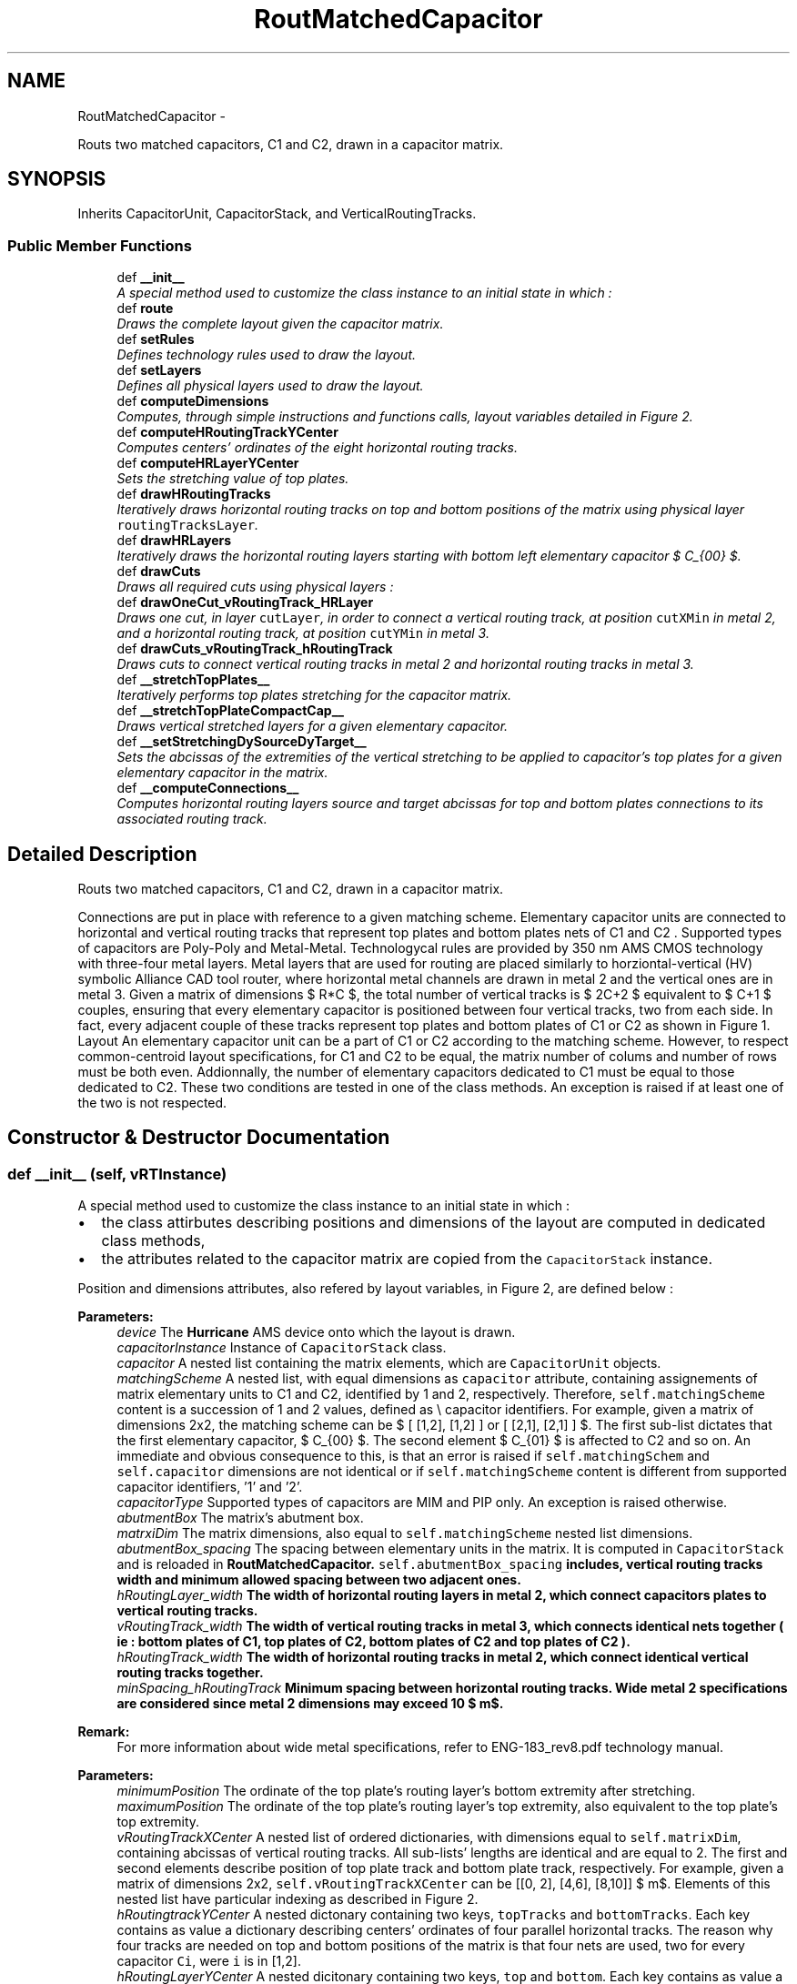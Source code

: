 .TH "RoutMatchedCapacitor" 3 "Thu Mar 19 2020" "Version 1.0" "Oroshi - Analog Devices Layout" \" -*- nroff -*-
.ad l
.nh
.SH NAME
RoutMatchedCapacitor \- 
.PP
Routs two matched capacitors, C1 and C2, drawn in a capacitor matrix\&.  

.SH SYNOPSIS
.br
.PP
.PP
Inherits CapacitorUnit, CapacitorStack, and VerticalRoutingTracks\&.
.SS "Public Member Functions"

.in +1c
.ti -1c
.RI "def \fB__init__\fP"
.br
.RI "\fIA special method used to customize the class instance to an initial state in which : \fP"
.ti -1c
.RI "def \fBroute\fP"
.br
.RI "\fIDraws the complete layout given the capacitor matrix\&. \fP"
.ti -1c
.RI "def \fBsetRules\fP"
.br
.RI "\fIDefines technology rules used to draw the layout\&. \fP"
.ti -1c
.RI "def \fBsetLayers\fP"
.br
.RI "\fIDefines all physical layers used to draw the layout\&. \fP"
.ti -1c
.RI "def \fBcomputeDimensions\fP"
.br
.RI "\fIComputes, through simple instructions and functions calls, layout variables detailed in Figure 2\&. \fP"
.ti -1c
.RI "def \fBcomputeHRoutingTrackYCenter\fP"
.br
.RI "\fIComputes centers' ordinates of the eight horizontal routing tracks\&. \fP"
.ti -1c
.RI "def \fBcomputeHRLayerYCenter\fP"
.br
.RI "\fISets the stretching value of top plates\&. \fP"
.ti -1c
.RI "def \fBdrawHRoutingTracks\fP"
.br
.RI "\fIIteratively draws horizontal routing tracks on top and bottom positions of the matrix using physical layer \fCroutingTracksLayer\fP\&. \fP"
.ti -1c
.RI "def \fBdrawHRLayers\fP"
.br
.RI "\fIIteratively draws the horizontal routing layers starting with bottom left elementary capacitor $ C_{00} $\&. \fP"
.ti -1c
.RI "def \fBdrawCuts\fP"
.br
.RI "\fIDraws all required cuts using physical layers : \fP"
.ti -1c
.RI "def \fBdrawOneCut_vRoutingTrack_HRLayer\fP"
.br
.RI "\fIDraws one cut, in layer \fCcutLayer\fP, in order to connect a vertical routing track, at position \fCcutXMin\fP in metal 2, and a horizontal routing track, at position \fCcutYMin\fP in metal 3\&. \fP"
.ti -1c
.RI "def \fBdrawCuts_vRoutingTrack_hRoutingTrack\fP"
.br
.RI "\fIDraws cuts to connect vertical routing tracks in metal 2 and horizontal routing tracks in metal 3\&. \fP"
.ti -1c
.RI "def \fB__stretchTopPlates__\fP"
.br
.RI "\fIIteratively performs top plates stretching for the capacitor matrix\&. \fP"
.ti -1c
.RI "def \fB__stretchTopPlateCompactCap__\fP"
.br
.RI "\fIDraws vertical stretched layers for a given elementary capacitor\&. \fP"
.ti -1c
.RI "def \fB__setStretchingDySourceDyTarget__\fP"
.br
.RI "\fISets the abcissas of the extremities of the vertical stretching to be applied to capacitor's top plates for a given elementary capacitor in the matrix\&. \fP"
.ti -1c
.RI "def \fB__computeConnections__\fP"
.br
.RI "\fIComputes horizontal routing layers source and target abcissas for top and bottom plates connections to its associated routing track\&. \fP"
.in -1c
.SH "Detailed Description"
.PP 
Routs two matched capacitors, C1 and C2, drawn in a capacitor matrix\&. 

Connections are put in place with reference to a given matching scheme\&. Elementary capacitor units are connected to horizontal and vertical routing tracks that represent top plates and bottom plates nets of C1 and C2 \&. Supported types of capacitors are Poly-Poly and Metal-Metal\&. Technologycal rules are provided by 350 nm AMS CMOS technology with three-four metal layers\&. Metal layers that are used for routing are placed similarly to horziontal-vertical (HV) symbolic Alliance CAD tool router, where horizontal metal channels are drawn in metal 2 and the vertical ones are in metal 3\&. Given a matrix of dimensions $ R*C $, the total number of vertical tracks is $ 2C+2 $ equivalent to $ C+1 $ couples, ensuring that every elementary capacitor is positioned between four vertical tracks, two from each side\&. In fact, every adjacent couple of these tracks represent top plates and bottom plates of C1 or C2 as shown in Figure 1\&. Layout An elementary capacitor unit can be a part of C1 or C2 according to the matching scheme\&. However, to respect common-centroid layout specifications, for C1 and C2 to be equal, the matrix number of colums and number of rows must be both even\&. Addionnally, the number of elementary capacitors dedicated to C1 must be equal to those dedicated to C2\&. These two conditions are tested in one of the class methods\&. An exception is raised if at least one of the two is not respected\&. 
.SH "Constructor & Destructor Documentation"
.PP 
.SS "def __init__ (self, vRTInstance)"

.PP
A special method used to customize the class instance to an initial state in which : 
.IP "\(bu" 2
the class attirbutes describing positions and dimensions of the layout are computed in dedicated class methods,
.IP "\(bu" 2
the attributes related to the capacitor matrix are copied from the \fCCapacitorStack\fP instance\&.
.PP
.PP
Position and dimensions attributes, also refered by layout variables, in Figure 2, are defined below : 
.PP
\fBParameters:\fP
.RS 4
\fIdevice\fP The \fBHurricane\fP AMS device onto which the layout is drawn\&. 
.br
\fIcapacitorInstance\fP Instance of \fCCapacitorStack\fP class\&. 
.br
\fIcapacitor\fP A nested list containing the matrix elements, which are \fCCapacitorUnit\fP objects\&. 
.br
\fImatchingScheme\fP A nested list, with equal dimensions as \fCcapacitor\fP attribute, containing assignements of matrix elementary units to C1 and C2, identified by 1 and 2, respectively\&. Therefore, \fCself\&.matchingScheme\fP content is a succession of 1 and 2 values, defined as \\ capacitor identifiers\&. For example, given a matrix of dimensions 2x2, the matching scheme can be $ [ [1,2], [1,2] ] or [ [2,1], [2,1] ] $\&. The first sub-list dictates that the first elementary capacitor, $ C_{00} $\&. The second element $ C_{01} $ is affected to C2 and so on\&. An immediate and obvious consequence to this, is that an error is raised if \fCself\&.matchingSchem\fP and \fCself\&.capacitor\fP dimensions are not identical or if \fCself\&.matchingScheme\fP content is different from supported capacitor identifiers, '1' and '2'\&.
.br
\fIcapacitorType\fP Supported types of capacitors are MIM and PIP only\&. An exception is raised otherwise\&. 
.br
\fIabutmentBox\fP The matrix's abutment box\&. 
.br
\fImatrxiDim\fP The matrix dimensions, also equal to \fCself\&.matchingScheme\fP nested list dimensions\&. 
.br
\fIabutmentBox_spacing\fP The spacing between elementary units in the matrix\&. It is computed in \fCCapacitorStack\fP and is reloaded in \fC\fBRoutMatchedCapacitor\fP\fP\&. \fCself\&.abutmentBox_spacing\fP includes, vertical routing tracks width and minimum allowed spacing between two adjacent ones\&. 
.br
\fIhRoutingLayer_width\fP The width of horizontal routing layers in metal 2, which connect capacitors plates to vertical routing tracks\&. 
.br
\fIvRoutingTrack_width\fP The width of vertical routing tracks in metal 3, which connects identical nets together ( ie : bottom plates of C1, top plates of C2, bottom plates of C2 and top plates of C2 )\&. 
.br
\fIhRoutingTrack_width\fP The width of horizontal routing tracks in metal 2, which connect identical vertical routing tracks together\&. 
.br
\fIminSpacing_hRoutingTrack\fP Minimum spacing between horizontal routing tracks\&. Wide metal 2 specifications are considered since metal 2 dimensions may exceed 10 $ m$\&.
.RE
.PP
\fBRemark:\fP
.RS 4
For more information about wide metal specifications, refer to ENG-183_rev8\&.pdf technology manual\&.
.RE
.PP
\fBParameters:\fP
.RS 4
\fIminimumPosition\fP The ordinate of the top plate's routing layer's bottom extremity after stretching\&. 
.br
\fImaximumPosition\fP The ordinate of the top plate's routing layer's top extremity, also equivalent to the top plate's top extremity\&. 
.br
\fIvRoutingTrackXCenter\fP A nested list of ordered dictionaries, with dimensions equal to \fCself\&.matrixDim\fP, containing abcissas of vertical routing tracks\&. All sub-lists' lengths are identical and are equal to 2\&. The first and second elements describe position of top plate track and bottom plate track, respectively\&. For example, given a matrix of dimensions 2x2, \fCself\&.vRoutingTrackXCenter\fP can be [[0, 2], [4,6], [8,10]] $ \mu m$\&. Elements of this nested list have particular indexing as described in Figure 2\&.
.br
\fIhRoutingtrackYCenter\fP A nested dictonary containing two keys, \fCtopTracks\fP and \fCbottomTracks\fP\&. Each key contains as value a dictionary describing centers' ordinates of four parallel horizontal tracks\&. The reason why four tracks are needed on top and bottom positions of the matrix is that four nets are used, two for every capacitor \fCCi\fP, were \fCi\fP is in [1,2]\&. 
.br
\fIhRoutingLayerYCenter\fP A nested dicitonary containing two keys, \fCtop\fP and \fCbottom\fP\&. Each key contains as value a dictionary describing centers' ordinates of horizontal routing layers\&. 
.br
\fIvRoutingTrackDict\fP A dictionary of routing tracks top and bottom extremities ordinates\&. 
.br
\fItopPlateStretching\fP Since not only the same metal 2 layer is used to draw top/bottom plates connections to vertical tracks but also the two plates are superimposed, the top plate's routing tracks is stretched\&. \fCself\&.topPlateStretching\fP is therefore the length added to top plate's routing layer in order to avoid short circuits between top and bottom plates routing to vertical tracks since the same metal is used for both\&. 
.RE
.PP

.PP
References RoutMatchedCapacitor\&.capacitor, CapacitorStack\&.dummyRing, RoutMatchedCapacitor\&.dummyRing, RoutMatchedCapacitor\&.dummyRingCapacitor, RoutMatchedCapacitor\&.hRoutingLayer_width, RoutMatchedCapacitor\&.hRoutingLayerYCenter, RoutMatchedCapacitor\&.hRoutingTrack_width, RoutMatchedCapacitor\&.hRoutingtrackYCenter, CapacitorStack\&.matrixDim, VerticalRoutingTracks\&.matrixDim, RoutMatchedCapacitor\&.maximumPosition, RoutMatchedCapacitor\&.minimumPosition, RoutMatchedCapacitor\&.minSpacing_hRoutingTrack, RoutMatchedCapacitor\&.topPlateStretching, and RoutMatchedCapacitor\&.vRTInstance\&.
.SH "Member Function Documentation"
.PP 
.SS "def route (self, bbMode = \fCFalse\fP)"

.PP
Draws the complete layout given the capacitor matrix\&. \fCroute\fP method is succession of calls to user-defined methods inside a newly created \fCUpdatesession\fP\&. The following tasks are excecuted :
.IP "1." 4
A nex \fCUpdateSession\fP is created,
.IP "2." 4
all required physical layers are loaded,
.IP "3." 4
technology rules are defined according to capacitor type,
.IP "4." 4
layout dimension parameters are computed,
.IP "5." 4
routing tracks and layers are drawn,
.IP "6." 4
top plates are stretched,
.IP "7." 4
all required cuts are drawn,
.IP "8." 4
The \fCUpdateSession\fP is closed\&.
.PP
.PP
Meanwhile, an exception is raised when the entered \fCcapacitor\fP is not a capacitor matrix or if the capacitor type is unsupported\&. 
.PP
References RoutMatchedCapacitor\&.__stretchTopPlates__(), RoutMatchedCapacitor\&.capacitor, RoutMatchedCapacitor\&.computeDimensions(), CapacitorUnit\&.computeDimensions(), Stack\&.computeDimensions(), RoutMatchedCapacitor\&.drawCuts(), RoutMatchedCapacitor\&.drawDummyRing_hRTracks_Cuts(), RoutMatchedCapacitor\&.drawHRLayers(), RoutMatchedCapacitor\&.drawHRoutingTracks(), CapacitorStack\&.dummyRing, RoutMatchedCapacitor\&.dummyRing, RoutMatchedCapacitor\&.dummyRingCapacitor, VerticalRoutingTracks\&.getVTrackYMax(), VerticalRoutingTracks\&.getVTrackYMin(), CapacitorUnit\&.hpitch, RoutMatchedCapacitor\&.hRoutingtrackYCenter, VerticalRoutingTracks\&.matchingScheme, CapacitorStack\&.matchingScheme, CapacitorStack\&.matrixDim, VerticalRoutingTracks\&.matrixDim, RoutMatchedCapacitor\&.maximumPosition, CapacitorUnit\&.metal3Width, RoutMatchedCapacitor\&.minimumPosition, VerticalRoutingTracks\&.nets, CapacitorStack\&.nets, RoutMatchedCapacitor\&.routeDummyRing(), RoutMatchedCapacitor\&.routeLeftAndRightSides(), RoutMatchedCapacitor\&.routeTopOrBottomSide(), RoutMatchedCapacitor\&.setLayers(), CapacitorStack\&.setRules(), CapacitorUnit\&.setRules(), RoutMatchedCapacitor\&.setRules(), CapacitorUnit\&.vpitch, VerticalRoutingTracks\&.vRoutingTrack_width, CapacitorStack\&.vRoutingTrack_width, and RoutMatchedCapacitor\&.vRoutingTrackXCenter\&.
.SS "def setRules (self)"

.PP
Defines technology rules used to draw the layout\&. Some of the rules, namely those describing routing layers and tracks are applicable for both MIM and PIP capacitors\&. However, cuts rules are different\&.
.PP
\fBRemark:\fP
.RS 4
All \fCCapacitorStack\fP class rules are also reloaded in this class\&. An exception is raised if the entered capacitor type is unsupported\&.
.RE
.PP
\fBReturns:\fP
.RS 4
a dictionary with rules labels as keys and rules content as values\&. 
.RE
.PP

.PP
References CapacitorStack\&.capacitorType, CapacitorUnit\&.capacitorType, RoutMatchedCapacitor\&.capacitorType, CapacitorStack\&.minEnclosure_hRoutingLayer_topPlate_cut, RoutMatchedCapacitor\&.minEnclosure_hRoutingLayer_topPlate_cut, RoutMatchedCapacitor\&.minSpacing_hRoutingLayer, RoutMatchedCapacitor\&.minSpacing_hRoutingLayer_topPlate_cut, RoutMatchedCapacitor\&.minSpacing_hRoutingLayer_vRoutingTrack_cut, RoutMatchedCapacitor\&.minSpacing_hRoutingTrackCut, CapacitorStack\&.minSpacing_vRoutingTrackCut, RoutMatchedCapacitor\&.minSpacing_vRoutingTrackCut, CapacitorStack\&.minWidth_hRoutingLayer_topPlate_cut, and RoutMatchedCapacitor\&.minWidth_hRoutingLayer_topPlate_cut\&.
.PP
Referenced by RoutMatchedCapacitor\&.route(), and VerticalRoutingTracks\&.setRules()\&.
.SS "def setLayers (self)"

.PP
Defines all physical layers used to draw the layout\&. Layers are loaded using \fCDataBase\fP API\&. The same routing layers are used for both capacitor types except cuts layers that connect top plates to vertical routing tracks\&. Basicaly, metal 2, meta 3, cut 1 and cut 2 are the ones defined\&. 
.PP
\fBReturns:\fP
.RS 4
a dictionary composed of layers labels as keys and layers as values\&. 
.RE
.PP

.PP
References CapacitorStack\&.capacitorType, CapacitorUnit\&.capacitorType, RoutMatchedCapacitor\&.capacitorType, CapacitorStack\&.dummyRing, and RoutMatchedCapacitor\&.dummyRing\&.
.PP
Referenced by RoutMatchedCapacitor\&.route()\&.
.SS "def computeDimensions (self, bbMode)"

.PP
Computes, through simple instructions and functions calls, layout variables detailed in Figure 2\&. 
.PP
References CapacitorStack\&.abutmentBox_spacing, RoutMatchedCapacitor\&.abutmentBox_spacing, VerticalRoutingTracks\&.capacitorsNumber, CapacitorStack\&.capacitorsNumber, RoutMatchedCapacitor\&.computeBondingBoxDimInbbMode(), RoutMatchedCapacitor\&.computeHRLayerYCenter(), RoutMatchedCapacitor\&.computeHRoutingTrackYCenter(), RoutMatchedCapacitor\&.hRoutingLayer_width, CapacitorStack\&.matrixDim, VerticalRoutingTracks\&.matrixDim, RoutMatchedCapacitor\&.maximumPosition, CapacitorStack\&.minEnclosure_hRoutingLayer_topPlate_cut, RoutMatchedCapacitor\&.minEnclosure_hRoutingLayer_topPlate_cut, VerticalRoutingTracks\&.minEnclosure_hRoutingLayer_vRoutingTrack_cut, RoutMatchedCapacitor\&.minimumPosition, VerticalRoutingTracks\&.minWidth_hRoutingLayer, CapacitorStack\&.minWidth_hRoutingLayer_topPlate_cut, RoutMatchedCapacitor\&.minWidth_hRoutingLayer_topPlate_cut, VerticalRoutingTracks\&.minWidth_hRoutingLayer_vRoutingTrack_cut, RoutMatchedCapacitor\&.vRoutingTrack_spacing, VerticalRoutingTracks\&.vRoutingTrack_width, CapacitorStack\&.vRoutingTrack_width, RoutMatchedCapacitor\&.vRoutingTrackDict, and RoutMatchedCapacitor\&.vRoutingTrackXCenter\&.
.PP
Referenced by RoutMatchedCapacitor\&.route()\&.
.SS "def computeHRoutingTrackYCenter (self)"

.PP
Computes centers' ordinates of the eight horizontal routing tracks\&. The tracks include four on top and four on bottom of the matrix\&. To do the computations, fist, center of the first bottom or top track, given in Figure 2, is computed\&. Then, all adjacent three centers are deduced by simples translation of the first one\&. Translation quantity is equal to the sum of distance between adjacent routing tracks, self\&.hRoutingTracks_spacing, and half width of the routing track itself, \fCself\&.hRoutingTrack_width\fP\&. 
.PP
References RoutMatchedCapacitor\&.__setPlatesIds__(), CapacitorUnit\&.hpitch, RoutMatchedCapacitor\&.hRoutingtrackYCenter, RoutMatchedCapacitor\&.maximumPosition, and RoutMatchedCapacitor\&.minimumPosition\&.
.PP
Referenced by RoutMatchedCapacitor\&.computeDimensions()\&.
.SS "def computeHRLayerYCenter (self)"

.PP
Sets the stretching value of top plates\&. Then iteratively computes the centers of horizontal routing layer regarding top and bottom plates\&. 
.PP
References RoutMatchedCapacitor\&.__findPossibleShortCircuits__(), VerticalRoutingTracks\&.__setStretching__(), RoutMatchedCapacitor\&.__setStretchingDySourceDyTarget__(), RoutMatchedCapacitor\&.bondingBox, RoutMatchedCapacitor\&.capacitor, RoutMatchedCapacitor\&.hRoutingLayer_width, RoutMatchedCapacitor\&.hRoutingLayerYCenter, RoutMatchedCapacitor\&.hRoutingTrack_width, RoutMatchedCapacitor\&.hRoutingtrackYCenter, CapacitorStack\&.matrixDim, VerticalRoutingTracks\&.matrixDim, RoutMatchedCapacitor\&.minSpacing_hRoutingLayer, RoutMatchedCapacitor\&.topPlateStretching, VerticalRoutingTracks\&.vRoutingTrack_width, CapacitorStack\&.vRoutingTrack_width, and RoutMatchedCapacitor\&.vRoutingTrackXCenter\&.
.PP
Referenced by RoutMatchedCapacitor\&.computeDimensions()\&.
.SS "def drawHRoutingTracks (self, routingTracksLayer)"

.PP
Iteratively draws horizontal routing tracks on top and bottom positions of the matrix using physical layer \fCroutingTracksLayer\fP\&. 
.PP
References RoutMatchedCapacitor\&.hRoutingTrack_width, RoutMatchedCapacitor\&.hRoutingtrackYCenter, VerticalRoutingTracks\&.nets, CapacitorStack\&.nets, and RoutMatchedCapacitor\&.vRoutingTrackXCenter\&.
.PP
Referenced by RoutMatchedCapacitor\&.route()\&.
.SS "def drawHRLayers (self, xPlateRLayer)"

.PP
Iteratively draws the horizontal routing layers starting with bottom left elementary capacitor $ C_{00} $\&. 
.PP
References RoutMatchedCapacitor\&.__computeConnections__(), RoutMatchedCapacitor\&.hRoutingLayer_width, RoutMatchedCapacitor\&.hRoutingLayerYCenter, VerticalRoutingTracks\&.matchingScheme, CapacitorStack\&.matchingScheme, VerticalRoutingTracks\&.matrixDim, CapacitorStack\&.matrixDim, VerticalRoutingTracks\&.nets, and CapacitorStack\&.nets\&.
.PP
Referenced by RoutMatchedCapacitor\&.route()\&.
.SS "def drawCuts (self, layer_hRTrack_hRLayer, layer_tracksCut, layer_topPlateCut)"

.PP
Draws all required cuts using physical layers : 
.IP "\(bu" 2
\fClayer_hRTrack_hRLayer\fP to connect bottom plates to vertical routing tracks,
.IP "\(bu" 2
\fClayer_tracksCut\fP to connect vertical routing tracks to horizontal ones,
.IP "\(bu" 2
\fClayer_topPlateCut\fP to connect top plates to vertical routing tracks\&. ALso in \fCdrawCuts\fP, nUmber of maximum cuts number on every layer is computed and cuts enclosure is adjusted according to layer's width\&. 
.PP

.PP
References RoutMatchedCapacitor\&.__setPlatesLabels__(), VerticalRoutingTracks\&.capacitorIds, VerticalRoutingTracks\&.capacitorsNumber, CapacitorStack\&.capacitorsNumber, RoutMatchedCapacitor\&.drawCuts_stretchedTopPlate(), RoutMatchedCapacitor\&.drawCuts_vRoutingTrack_HRLayer(), RoutMatchedCapacitor\&.drawCuts_vRoutingTrack_hRoutingTrack(), RoutMatchedCapacitor\&.drawOneCut_vRoutingTrack_HRLayer(), RoutMatchedCapacitor\&.hRoutingLayerYCenter, VerticalRoutingTracks\&.matchingScheme, CapacitorStack\&.matchingScheme, VerticalRoutingTracks\&.matrixDim, CapacitorStack\&.matrixDim, CapacitorStack\&.minEnclosure_vRoutingTrackCut, RoutMatchedCapacitor\&.minSpacing_hRoutingTrackCut, CapacitorStack\&.minSpacing_vRoutingTrackCut, RoutMatchedCapacitor\&.minSpacing_vRoutingTrackCut, VerticalRoutingTracks\&.minWidth_hRoutingTrackCut, CapacitorStack\&.minWidth_vRoutingTrackCut, VerticalRoutingTracks\&.nets, CapacitorStack\&.nets, VerticalRoutingTracks\&.vRoutingTrack_width, CapacitorStack\&.vRoutingTrack_width, and RoutMatchedCapacitor\&.vRoutingTrackXCenter\&.
.PP
Referenced by RoutMatchedCapacitor\&.route()\&.
.SS "def drawOneCut_vRoutingTrack_HRLayer (self, net, cutLayer, cutXMin, cutYMin, cutNumber)"

.PP
Draws one cut, in layer \fCcutLayer\fP, in order to connect a vertical routing track, at position \fCcutXMin\fP in metal 2, and a horizontal routing track, at position \fCcutYMin\fP in metal 3\&. 
.PP
References RoutMatchedCapacitor\&.minSpacing_hRoutingLayer_vRoutingTrack_cut, and VerticalRoutingTracks\&.minWidth_hRoutingLayer_vRoutingTrack_cut\&.
.PP
Referenced by RoutMatchedCapacitor\&.drawCuts()\&.
.SS "def drawCuts_vRoutingTrack_hRoutingTrack (self, cutLayer, cutNumber, enclosure_cut)"

.PP
Draws cuts to connect vertical routing tracks in metal 2 and horizontal routing tracks in metal 3\&. 
.PP
References RoutMatchedCapacitor\&.__setPlatesIds__(), RoutMatchedCapacitor\&.capacitor, RoutMatchedCapacitor\&.dummyRingCapacitor, RoutMatchedCapacitor\&.hRoutingLayerYCenter, RoutMatchedCapacitor\&.hRoutingtrackYCenter, VerticalRoutingTracks\&.matchingScheme, CapacitorStack\&.matchingScheme, VerticalRoutingTracks\&.matrixDim, CapacitorStack\&.matrixDim, CapacitorStack\&.minEnclosure_hRoutingLayer_topPlate_cut, RoutMatchedCapacitor\&.minEnclosure_hRoutingLayer_topPlate_cut, CapacitorStack\&.minEnclosure_vRoutingTrackCut, RoutMatchedCapacitor\&.minSpacing_hRoutingLayer_topPlate_cut, RoutMatchedCapacitor\&.minSpacing_hRoutingTrackCut, CapacitorStack\&.minSpacing_vRoutingTrackCut, RoutMatchedCapacitor\&.minSpacing_vRoutingTrackCut, CapacitorStack\&.minWidth_hRoutingLayer_topPlate_cut, RoutMatchedCapacitor\&.minWidth_hRoutingLayer_topPlate_cut, VerticalRoutingTracks\&.minWidth_hRoutingTrackCut, CapacitorStack\&.minWidth_vRoutingTrackCut, VerticalRoutingTracks\&.nets, CapacitorStack\&.nets, VerticalRoutingTracks\&.vRoutingTrack_width, CapacitorStack\&.vRoutingTrack_width, and RoutMatchedCapacitor\&.vRoutingTrackXCenter\&.
.PP
Referenced by RoutMatchedCapacitor\&.drawCuts()\&.
.SS "def __stretchTopPlates__ (self, capacitor, rlayer)"

.PP
Iteratively performs top plates stretching for the capacitor matrix\&. Vertical segments are connected to top plate routing layer\&. 
.PP
\fBParameters:\fP
.RS 4
\fIcapacitor\fP Capacitor matrix\&. 
.br
\fIrlayer\fP Layer of the drawn vertical rectangle\&. 
.RE
.PP

.PP
References RoutMatchedCapacitor\&.__stretchTopPlateCompactCap__(), VerticalRoutingTracks\&.matchingScheme, CapacitorStack\&.matchingScheme, VerticalRoutingTracks\&.matrixDim, CapacitorStack\&.matrixDim, VerticalRoutingTracks\&.nets, and CapacitorStack\&.nets\&.
.PP
Referenced by RoutMatchedCapacitor\&.route()\&.
.SS "def __stretchTopPlateCompactCap__ (self, net, capacitor, routingLayer, j = \fC0\fP)"

.PP
Draws vertical stretched layers for a given elementary capacitor\&. 
.PP
References RoutMatchedCapacitor\&.__setStretchingDySourceDyTarget__(), and RoutMatchedCapacitor\&.topPlateStretching\&.
.PP
Referenced by RoutMatchedCapacitor\&.__stretchTopPlates__()\&.
.SS "def __setStretchingDySourceDyTarget__ (self, capacitor, deltay)"

.PP
Sets the abcissas of the extremities of the vertical stretching to be applied to capacitor's top plates for a given elementary capacitor in the matrix\&. 
.PP
\fBParameters:\fP
.RS 4
\fIcapacitor\fP \&.values() Elementary unit capacitor\&. 
.br
\fIdeltay\fP Stretching value\&. 
.RE
.PP
\fBReturns:\fP
.RS 4
A list that contains \fCdySource\fP and  as top extremity and bottom extermity, respectively\&. 
.RE
.PP

.PP
Referenced by RoutMatchedCapacitor\&.__stretchTopPlateCompactCap__(), and RoutMatchedCapacitor\&.computeHRLayerYCenter()\&.
.SS "def __computeConnections__ (self, i, j, capacitorIdentifier)"

.PP
Computes horizontal routing layers source and target abcissas for top and bottom plates connections to its associated routing track\&. 
.PP
\fBParameters:\fP
.RS 4
\fI(i,j)\fP row and column indexes, respectively, in the matrix which describe the elementary capacitor position in the matrix\&. 
.br
\fIcapacitorIdentifier\fP equal to '1' if C1 and '2' if C2\&. 
.RE
.PP
\fBReturns:\fP
.RS 4
A nested dicitionary\&. The overal dictionary is composed of keys equal to \fCtopPlate\fP and  bottomPlate and values equal to sub-dictionaries\&. The sub-dictionaries, are in their turn composed of two keys standing for the abcissa of the source and the abcissa of the target\&. 
.RE
.PP
\fBRemark:\fP
.RS 4
Naturally, an exception is raised if an unsupported capacitor identifier is given\&. 
.RE
.PP

.PP
References RoutMatchedCapacitor\&.__findHRLDyTrarget__(), RoutMatchedCapacitor\&.__isCapacitorAdummy__(), RoutMatchedCapacitor\&.__setPlatesLabels__(), RoutMatchedCapacitor\&.capacitor, VerticalRoutingTracks\&.capacitorIds, VerticalRoutingTracks\&.capacitorsNumber, CapacitorStack\&.capacitorsNumber, CapacitorStack\&.dummyElement, RoutMatchedCapacitor\&.dummyElement, CapacitorStack\&.dummyRing, RoutMatchedCapacitor\&.dummyRing, VerticalRoutingTracks\&.matchingScheme, CapacitorStack\&.matchingScheme, VerticalRoutingTracks\&.matrixDim, CapacitorStack\&.matrixDim, VerticalRoutingTracks\&.nets, CapacitorStack\&.nets, VerticalRoutingTracks\&.vRoutingTrack_width, CapacitorStack\&.vRoutingTrack_width, RoutMatchedCapacitor\&.vRoutingTrackXCenter, and RoutMatchedCapacitor\&.vRTsDistribution\&.
.PP
Referenced by RoutMatchedCapacitor\&.drawHRLayers()\&.

.SH "Author"
.PP 
Generated automatically by Doxygen for Oroshi - Analog Devices Layout from the source code\&.

